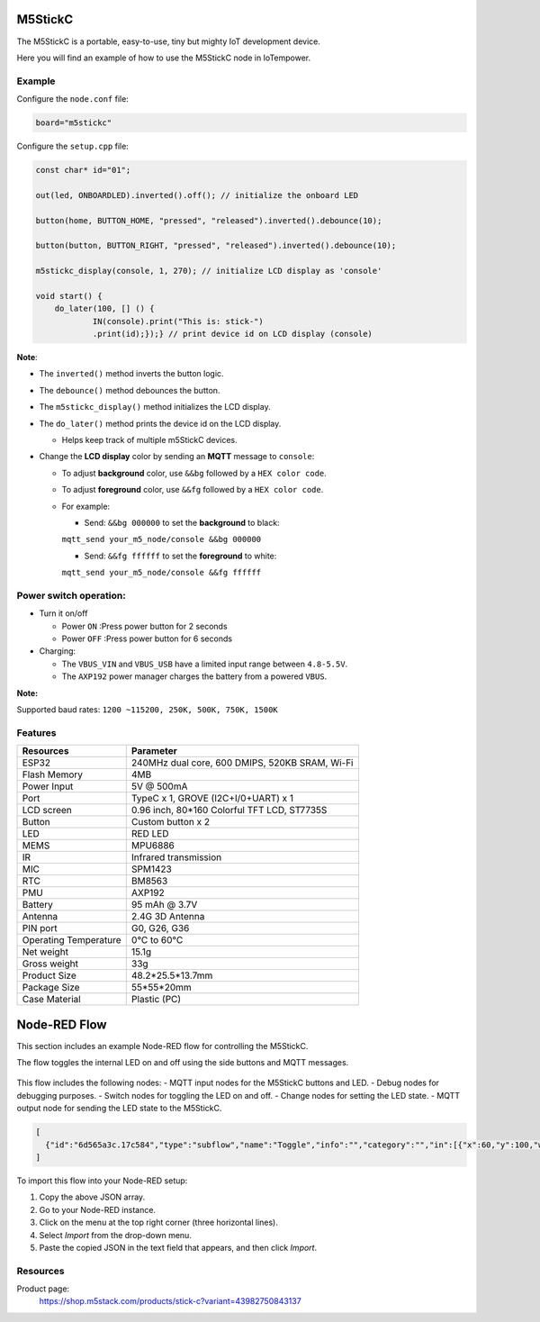M5StickC
========

The M5StickC is a portable, easy-to-use, tiny but mighty IoT development device.

Here you will find an example of how to use the M5StickC node in IoTempower.

Example
-------

Configure the ``node.conf`` file:

..  code-block:: bash
  
  board="m5stickc"

Configure the ``setup.cpp`` file:

..  code-block:: cpp

    const char* id="01";
    
    out(led, ONBOARDLED).inverted().off(); // initialize the onboard LED
    
    button(home, BUTTON_HOME, "pressed", "released").inverted().debounce(10);
    
    button(button, BUTTON_RIGHT, "pressed", "released").inverted().debounce(10);
    
    m5stickc_display(console, 1, 270); // initialize LCD display as 'console'

    void start() { 
        do_later(100, [] () { 
                IN(console).print("This is: stick-")
                .print(id);});} // print device id on LCD display (console)


**Note**:

- The ``inverted()`` method inverts the button logic.
- The ``debounce()`` method debounces the button.
- The ``m5stickc_display()`` method initializes the LCD display.
- The ``do_later()`` method prints the device id on the LCD display.
 
  - Helps keep track of multiple m5StickC devices.

- Change the **LCD display** color by sending an **MQTT** message to ``console``:
 
  - To adjust **background** color, use ``&&bg`` followed by a ``HEX color code``.
  - To adjust **foreground** color, use ``&&fg`` followed by a ``HEX color code``.
  
  - For example:  
   
    - Send: ``&&bg 000000`` to set the **background** to black: 
    
    ``mqtt_send your_m5_node/console &&bg 000000``
    
    - Send: ``&&fg ffffff`` to set the **foreground** to white: 
    
    ``mqtt_send your_m5_node/console &&fg ffffff``


Power switch operation:
-----------------------

- Turn it on/off
  
  - Power ``ON`` :Press power button for 2 seconds
  - Power ``OFF`` :Press power button for 6 seconds

- Charging:
 
  - The ``VBUS_VIN`` and ``VBUS_USB`` have a limited input range between ``4.8-5.5V``.
  - The ``AXP192`` power manager charges the battery from a powered ``VBUS``.

**Note:**

Supported baud rates: ``1200 ~115200, 250K, 500K, 750K, 1500K``



Features
--------


.. table::
   :widths: auto

   +----------------------+--------------------------------------------------+
   | Resources            | Parameter                                        |
   +======================+==================================================+
   | ESP32                | 240MHz dual core, 600 DMIPS, 520KB SRAM, Wi-Fi   |
   +----------------------+--------------------------------------------------+
   | Flash Memory         | 4MB                                              |
   +----------------------+--------------------------------------------------+
   | Power Input          | 5V @ 500mA                                       |
   +----------------------+--------------------------------------------------+
   | Port                 | TypeC x 1, GROVE (I2C+I/0+UART) x 1              |
   +----------------------+--------------------------------------------------+
   | LCD screen           | 0.96 inch, 80*160 Colorful TFT LCD, ST7735S      |
   +----------------------+--------------------------------------------------+
   | Button               | Custom button x 2                                |
   +----------------------+--------------------------------------------------+
   | LED                  | RED LED                                          |
   +----------------------+--------------------------------------------------+
   | MEMS                 | MPU6886                                          |
   +----------------------+--------------------------------------------------+
   | IR                   | Infrared transmission                            |
   +----------------------+--------------------------------------------------+
   | MIC                  | SPM1423                                          |
   +----------------------+--------------------------------------------------+
   | RTC                  | BM8563                                           |
   +----------------------+--------------------------------------------------+
   | PMU                  | AXP192                                           |
   +----------------------+--------------------------------------------------+
   | Battery              | 95 mAh @ 3.7V                                    |
   +----------------------+--------------------------------------------------+
   | Antenna              | 2.4G 3D Antenna                                  |
   +----------------------+--------------------------------------------------+
   | PIN port             | G0, G26, G36                                     |
   +----------------------+--------------------------------------------------+
   | Operating Temperature| 0°C to 60°C                                      |
   +----------------------+--------------------------------------------------+
   | Net weight           | 15.1g                                            |
   +----------------------+--------------------------------------------------+
   | Gross weight         | 33g                                              |
   +----------------------+--------------------------------------------------+
   | Product Size         | 48.2*25.5*13.7mm                                 |
   +----------------------+--------------------------------------------------+
   | Package Size         | 55*55*20mm                                       |
   +----------------------+--------------------------------------------------+
   | Case Material        | Plastic (PC)                                     |
   +----------------------+--------------------------------------------------+


Node-RED Flow
=============

This section includes an example Node-RED flow for controlling the M5StickC. 

The flow toggles the internal LED on and off using the side buttons and MQTT messages.

.. figure:: /doc/images/m5stickc_toggleLED_example_flow.png
   :width: 50%
   :figwidth: 100%
   :align: center
   :alt: M5StickC Toggle LED Example Flow
   :name: m5stickc_toggleLED_example_flow

This flow includes the following nodes:
- MQTT input nodes for the M5StickC buttons and LED.
- Debug nodes for debugging purposes.
- Switch nodes for toggling the LED on and off.
- Change nodes for setting the LED state.
- MQTT output node for sending the LED state to the M5StickC.

.. code-block:: json

    [
      {"id":"6d565a3c.17c584","type":"subflow","name":"Toggle","info":"","category":"","in":[{"x":60,"y":100,"wires":[{"id":"a6449155.3cdd8"}]}],"out":[{"x":440,"y":60,"wires":[{"id":"519f75ef.d3d8cc","port":0}]},{"x":440,"y":140,"wires":[{"id":"d35764b.91d1e98","port":0}]}],"env":[{"name":"option1","type":"bool","value":"true"},{"name":"option2","type":"bool","value":"false"}],"meta":{},"color":"#DDAA99","outputLabels":["Option 1","Option 2",""],"icon":"node-red/switch.svg"},{"id":"519f75ef.d3d8cc","type":"change","z":"6d565a3c.17c584","name":"Option 1","rules":[{"t":"set","p":"payload","pt":"msg","to":"option1","tot":"env"},{"t":"set","p":"next","pt":"flow","to":"0","tot":"str"}],"action":"","property":"","from":"","to":"","reg":false,"x":300,"y":80,"wires":[[]]},{"id":"d35764b.91d1e98","type":"change","z":"6d565a3c.17c584","name":"Option 2","rules":[{"t":"set","p":"payload","pt":"msg","to":"option2","tot":"env"},{"t":"set","p":"next","pt":"flow","to":"1","tot":"str"}],"action":"","property":"","from":"","to":"","reg":false,"x":300,"y":120,"wires":[[]]},{"id":"a6449155.3cdd8","type":"switch","z":"6d565a3c.17c584","name":"","property":"next","propertyType":"flow","rules":[{"t":"eq","v":"1","vt":"str"},{"t":"else"}],"checkall":"true","repair":false,"outputs":2,"x":150,"y":100,"wires":[["519f75ef.d3d8cc"],["d35764b.91d1e98"]]},{"id":"0219001e4cf6fd99","type":"tab","label":"Flow 1","disabled":false,"info":"","env":[]},{"id":"afef96c16940b2dd","type":"debug","z":"0219001e4cf6fd99","name":"debug 1","active":true,"tosidebar":true,"console":false,"tostatus":false,"complete":"false","statusVal":"","statusType":"auto","x":360,"y":200,"wires":[]},{"id":"a43e9023d176c29b","type":"mqtt in","z":"0219001e4cf6fd99","name":"m5stick/buttom","topic":"m5stick/buttom","qos":"2","datatype":"auto-detect","broker":"0edb8bf3e9c2706a","nl":false,"rap":true,"rh":0,"inputs":0,"x":140,"y":200,"wires":[["afef96c16940b2dd","0d941c4712540c41"]]},{"id":"9cba322878ed2bba","type":"mqtt in","z":"0219001e4cf6fd99","name":"m5stick/led","topic":"m5stick/led","qos":"2","datatype":"auto-detect","broker":"0edb8bf3e9c2706a","nl":false,"rap":true,"rh":0,"inputs":0,"x":140,"y":260,"wires":[["afef96c16940b2dd"]]},{"id":"8ff63993707fa0a0","type":"mqtt in","z":"0219001e4cf6fd99","name":"m5stick/home","topic":"m5stick/home","qos":"2","datatype":"auto-detect","broker":"0edb8bf3e9c2706a","nl":false,"rap":true,"rh":0,"inputs":0,"x":140,"y":320,"wires":[["afef96c16940b2dd","0d941c4712540c41"]]},{"id":"c2218b78ba588270","type":"mqtt out","z":"0219001e4cf6fd99","name":"","topic":"m5stick/led/set","qos":"","retain":"false","respTopic":"","contentType":"","userProps":"","correl":"","expiry":"","broker":"0edb8bf3e9c2706a","x":750,"y":380,"wires":[]},{"id":"2ade6942db5dcec8","type":"switch","z":"0219001e4cf6fd99","name":"","property":"payload","propertyType":"msg","rules":[{"t":"eq","v":"pressed","vt":"str"}],"checkall":"true","repair":false,"outputs":1,"x":440,"y":320,"wires":[["0f095ef88d239930"]]},{"id":"0d941c4712540c41","type":"rbe","z":"0219001e4cf6fd99","name":"","func":"rbe","gap":"","start":"","inout":"out","septopics":true,"property":"payload","topi":"topic","x":370,"y":260,"wires":[["2ade6942db5dcec8","e8c2a8f9dd2a3ac1"]]},{"id":"ee498e28af20f459","type":"change","z":"0219001e4cf6fd99","name":"set off","rules":[{"t":"set","p":"payload","pt":"msg","to":"off","tot":"str"}],"action":"","property":"","from":"","to":"","reg":false,"x":630,"y":440,"wires":[["c2218b78ba588270"]]},{"id":"3e8b53b6b8a5acdf","type":"change","z":"0219001e4cf6fd99","name":"set on","rules":[{"t":"set","p":"payload","pt":"msg","to":"on","tot":"str"}],"action":"","property":"","from":"","to":"","reg":false,"x":640,"y":320,"wires":[["c2218b78ba588270"]]},{"id":"e8c2a8f9dd2a3ac1","type":"debug","z":"0219001e4cf6fd99","name":"debug 2","active":false,"tosidebar":true,"console":false,"tostatus":false,"complete":"payload","targetType":"msg","statusVal":"","statusType":"auto","x":600,"y":260,"wires":[]},{"id":"0f095ef88d239930","type":"subflow:6d565a3c.17c584","z":"0219001e4cf6fd99","name":"","x":480,"y":380,"wires":[["3e8b53b6b8a5acdf"],["ee498e28af20f459"]]},{"id":"0edb8bf3e9c2706a","type":"mqtt-broker","name":"local gw","broker":"192.168.91.29","port":"1883","clientid":"","autoConnect":true,"usetls":false,"protocolVersion":"4","keepalive":"60","cleansession":true,"autoUnsubscribe":true,"birthTopic":"","birthQos":"0","birthRetain":"false","birthPayload":"","birthMsg":{},"closeTopic":"","closeQos":"0","closeRetain":"false","closePayload":"","closeMsg":{},"willTopic":"","willQos":"0","willRetain":"false","willPayload":"","willMsg":{},"userProps":"","sessionExpiry":""}
    ]

To import this flow into your Node-RED setup:

1. Copy the above JSON array.
2. Go to your Node-RED instance.
3. Click on the menu at the top right corner (three horizontal lines).
4. Select *Import* from the drop-down menu.
5. Paste the copied JSON in the text field that appears, and then click *Import*.



Resources
---------

Product page:
    https://shop.m5stack.com/products/stick-c?variant=43982750843137